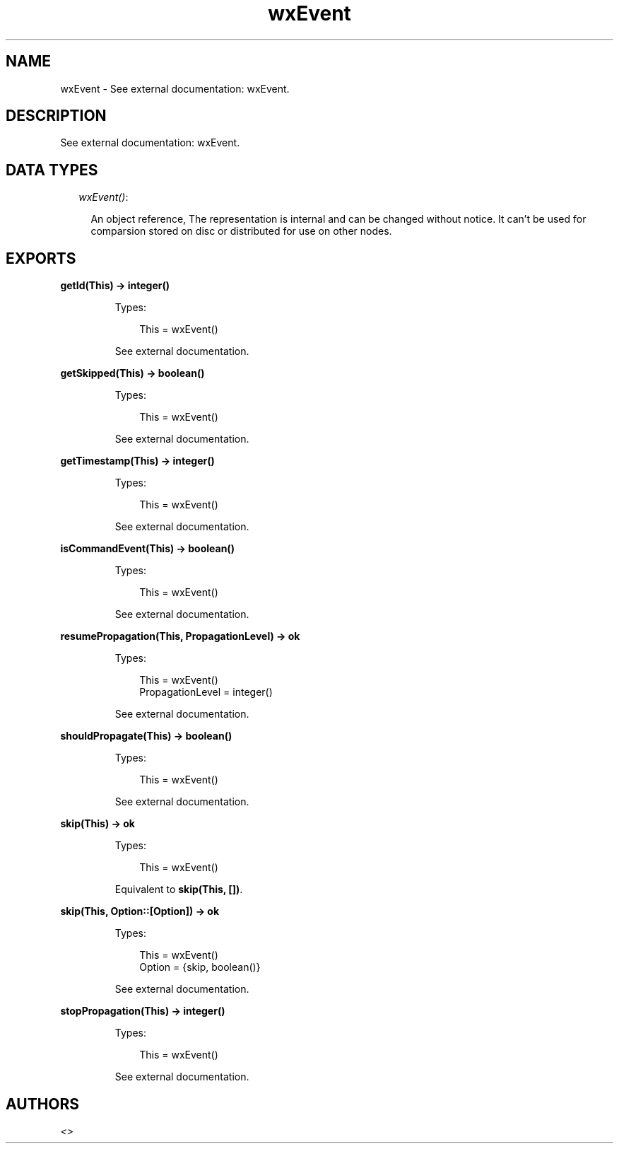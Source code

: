 .TH wxEvent 3 "wx 1.3.2" "" "Erlang Module Definition"
.SH NAME
wxEvent \- See external documentation: wxEvent.
.SH DESCRIPTION
.LP
See external documentation: wxEvent\&.
.SH "DATA TYPES"

.RS 2
.TP 2
.B
\fIwxEvent()\fR\&:

.RS 2
.LP
An object reference, The representation is internal and can be changed without notice\&. It can\&'t be used for comparsion stored on disc or distributed for use on other nodes\&.
.RE
.RE
.SH EXPORTS
.LP
.B
getId(This) -> integer()
.br
.RS
.LP
Types:

.RS 3
This = wxEvent()
.br
.RE
.RE
.RS
.LP
See external documentation\&.
.RE
.LP
.B
getSkipped(This) -> boolean()
.br
.RS
.LP
Types:

.RS 3
This = wxEvent()
.br
.RE
.RE
.RS
.LP
See external documentation\&.
.RE
.LP
.B
getTimestamp(This) -> integer()
.br
.RS
.LP
Types:

.RS 3
This = wxEvent()
.br
.RE
.RE
.RS
.LP
See external documentation\&.
.RE
.LP
.B
isCommandEvent(This) -> boolean()
.br
.RS
.LP
Types:

.RS 3
This = wxEvent()
.br
.RE
.RE
.RS
.LP
See external documentation\&.
.RE
.LP
.B
resumePropagation(This, PropagationLevel) -> ok
.br
.RS
.LP
Types:

.RS 3
This = wxEvent()
.br
PropagationLevel = integer()
.br
.RE
.RE
.RS
.LP
See external documentation\&.
.RE
.LP
.B
shouldPropagate(This) -> boolean()
.br
.RS
.LP
Types:

.RS 3
This = wxEvent()
.br
.RE
.RE
.RS
.LP
See external documentation\&.
.RE
.LP
.B
skip(This) -> ok
.br
.RS
.LP
Types:

.RS 3
This = wxEvent()
.br
.RE
.RE
.RS
.LP
Equivalent to \fBskip(This, [])\fR\&\&.
.RE
.LP
.B
skip(This, Option::[Option]) -> ok
.br
.RS
.LP
Types:

.RS 3
This = wxEvent()
.br
Option = {skip, boolean()}
.br
.RE
.RE
.RS
.LP
See external documentation\&.
.RE
.LP
.B
stopPropagation(This) -> integer()
.br
.RS
.LP
Types:

.RS 3
This = wxEvent()
.br
.RE
.RE
.RS
.LP
See external documentation\&.
.RE
.SH AUTHORS
.LP

.I
<>